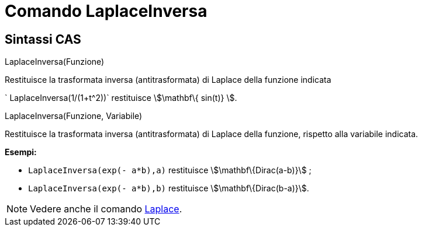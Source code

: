 = Comando LaplaceInversa

== [#Sintassi_CAS]#Sintassi CAS#

LaplaceInversa(Funzione)

Restituisce la trasformata inversa (antitrasformata) di Laplace della funzione indicata

[EXAMPLE]
====

` LaplaceInversa(1/(1+t^2))` restituisce stem:[\mathbf\{ sin(t)} ].

====

LaplaceInversa(Funzione, Variabile)

Restituisce la trasformata inversa (antitrasformata) di Laplace della funzione, rispetto alla variabile indicata.

[EXAMPLE]
====

*Esempi:*

* `LaplaceInversa(exp(- a*b),a)` restituisce stem:[\mathbf\{Dirac(a-b)}] ;
* `LaplaceInversa(exp(- a*b),b)` restituisce stem:[\mathbf\{Dirac(b-a)}].

====

[NOTE]
====

Vedere anche il comando xref:/commands/Comando_Laplace.adoc[Laplace].

====
